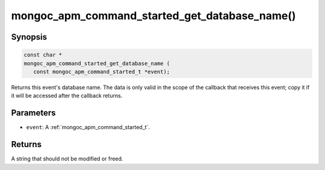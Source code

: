 .. _mongoc_apm_command_started_get_database_name

mongoc_apm_command_started_get_database_name()
==============================================

Synopsis
--------

.. code-block:: c

  const char *
  mongoc_apm_command_started_get_database_name (
     const mongoc_apm_command_started_t *event);

Returns this event's database name. The data is only valid in the scope of the callback that receives this event; copy it if it will be accessed after the callback returns.

Parameters
----------

* ``event``: A :ref:`mongoc_apm_command_started_t`.

Returns
-------

A string that should not be modified or freed.

.. seealso::

  | :doc:`Introduction to Application Performance Monitoring <application-performance-monitoring>`

